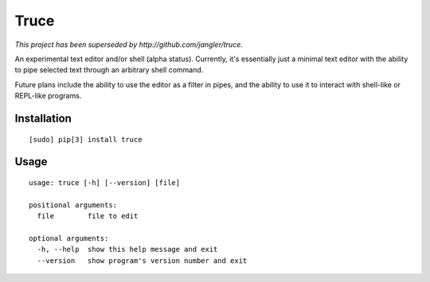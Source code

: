 Truce
=====

*This project has been superseded by http://github.com/jangler/truce.*

An experimental text editor and/or shell (alpha status). Currently, it's
essentially just a minimal text editor with the ability to pipe selected
text through an arbitrary shell command.

Future plans include the ability to use the editor as a filter in pipes,
and the ability to use it to interact with shell-like or REPL-like
programs.

Installation
------------

::

	[sudo] pip[3] install truce

Usage
-----

::

	usage: truce [-h] [--version] [file]
	
	positional arguments:
	  file        file to edit
	
	optional arguments:
	  -h, --help  show this help message and exit
	  --version   show program's version number and exit
